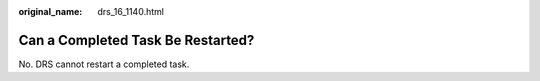 :original_name: drs_16_1140.html

.. _drs_16_1140:

Can a Completed Task Be Restarted?
==================================

No. DRS cannot restart a completed task.
